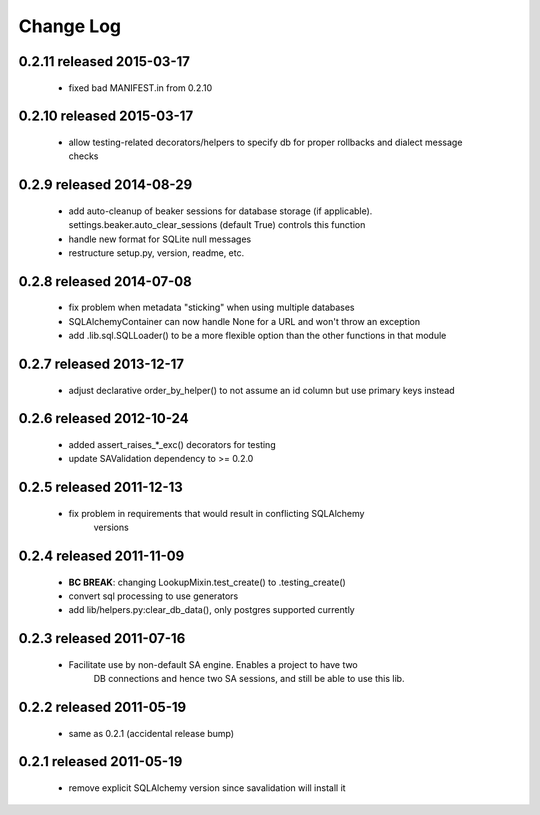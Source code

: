 Change Log
===========

0.2.11 released 2015-03-17
--------------------------

 - fixed bad MANIFEST.in from 0.2.10

0.2.10 released 2015-03-17
--------------------------

 - allow testing-related decorators/helpers to specify db for proper rollbacks
   and dialect message checks

0.2.9 released 2014-08-29
-------------------------

 - add auto-cleanup of beaker sessions for database storage (if applicable).
   settings.beaker.auto_clear_sessions (default True) controls this function
 - handle new format for SQLite null messages
 - restructure setup.py, version, readme, etc.

0.2.8 released 2014-07-08
-------------------------

 - fix problem when metadata "sticking" when using multiple databases
 - SQLAlchemyContainer can now handle None for a URL and won't throw an exception
 - add .lib.sql.SQLLoader() to be a more flexible option than the other functions in that module

0.2.7 released 2013-12-17
-------------------------

 - adjust declarative order_by_helper() to not assume an id column but use primary keys instead

0.2.6 released 2012-10-24
-------------------------

 - added assert_raises_*_exc() decorators for testing
 - update SAValidation dependency to >= 0.2.0

0.2.5 released 2011-12-13
-------------------------

 - fix problem in requirements that would result in conflicting SQLAlchemy
    versions

0.2.4 released 2011-11-09
-------------------------
 - **BC BREAK**: changing LookupMixin.test_create() to .testing_create()
 - convert sql processing to use generators
 - add lib/helpers.py:clear_db_data(), only postgres supported currently

0.2.3 released 2011-07-16
-----------------------------
 - Facilitate use by non-default SA engine.  Enables a project to have two
    DB connections and hence two SA sessions, and still be able to use this lib.

0.2.2 released 2011-05-19
-----------------------------
 - same as 0.2.1 (accidental release bump)

0.2.1 released 2011-05-19
-----------------------------
 - remove explicit SQLAlchemy version since savalidation will install it

